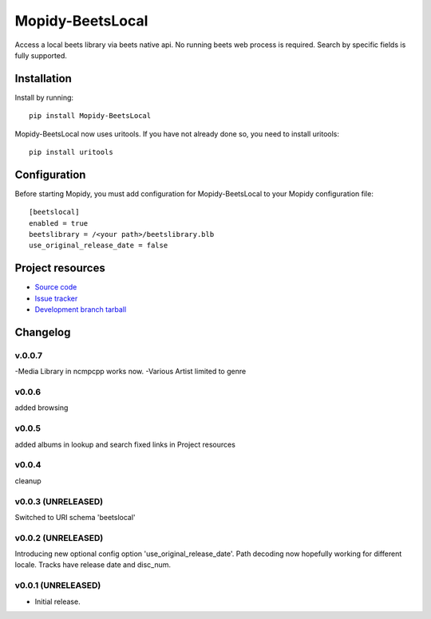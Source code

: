 ****************************
Mopidy-BeetsLocal
****************************

.. image:: https://img.shields.io/pypi/v/Mopidy-BeetsLocal.svg?style=flat
    :target: https://pypi.python.org/pypi/Mopidy-BeetsLocal/
    :alt: Latest PyPI version

.. image:: https://img.shields.io/pypi/dm/Mopidy-BeetsLocal.svg?style=flat
    :target: https://pypi.python.org/pypi/Mopidy-BeetsLocal/
    :alt: Number of PyPI downloads

.. image:: https://img.shields.io/travis/rawdlite/mopidy-beets-local/master.png?style=flat
    :target: https://travis-ci.org/rawdlite/mopidy-beets-local
    :alt: Travis CI build status

.. image:: https://img.shields.io/coveralls/rawdlite/mopidy-beets-local/master.svg?style=flat
   :target: https://coveralls.io/r/rawdlite/mopidy-beets-local?branch=master
   :alt: Test coverage

Access a local beets library via beets native api.
No running beets web process is required.
Search by specific fields is fully supported.


Installation
============

Install by running::

    pip install Mopidy-BeetsLocal


Mopidy-BeetsLocal now uses uritools.
If you have not already done so, you need to install uritools::

   pip install uritools

Configuration
=============

Before starting Mopidy, you must add configuration for
Mopidy-BeetsLocal to your Mopidy configuration file::

    [beetslocal]
    enabled = true
    beetslibrary = /<your path>/beetslibrary.blb
    use_original_release_date = false

Project resources
=================

- `Source code <https://github.com/rawdlite/mopidy-beets-local>`_
- `Issue tracker <https://github.com/rawdlite/mopidy-beets-local/issues>`_
- `Development branch tarball <https://github.com/rawdlite/mopidy-beets-local/archive/master.tar.gz#egg=Mopidy-BeetsLocal-dev>`_


Changelog
=========
v.0.0.7
---------------------------------------
-Media Library in ncmpcpp works now.
-Various Artist limited to genre

v0.0.6
---------------------------------------
added browsing

v0.0.5
----------------------------------------
added albums in lookup and search
fixed links in Project resources

v0.0.4
----------------------------------------
cleanup

v0.0.3 (UNRELEASED)
----------------------------------------
Switched to URI schema 'beetslocal'

v0.0.2 (UNRELEASED)
----------------------------------------

Introducing new optional config option 'use_original_release_date'.
Path decoding now hopefully working for different locale.
Tracks have release date and disc_num.

v0.0.1 (UNRELEASED)
----------------------------------------

- Initial release.
